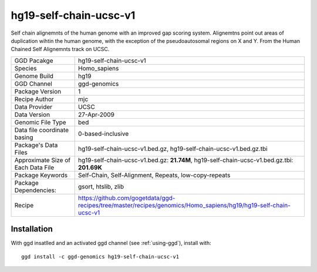 .. _`hg19-self-chain-ucsc-v1`:

hg19-self-chain-ucsc-v1
=======================

|downloads|

Self chain alignemnts of the human genome with an improved gap scoring system. Alignemtns point out areas of duplication wihtin the human genome, with the exception of the pseudoautosomal regions on X and Y. From the Human Chained Self Alignemnts track on UCSC.

================================== ====================================
GGD Pacakge                        hg19-self-chain-ucsc-v1 
Species                            Homo_sapiens
Genome Build                       hg19
GGD Channel                        ggd-genomics
Package Version                    1
Recipe Author                      mjc 
Data Provider                      UCSC
Data Version                       27-Apr-2009
Genomic File Type                  bed
Data file coordinate basing        0-based-inclusive
Package's Data Files               hg19-self-chain-ucsc-v1.bed.gz, hg19-self-chain-ucsc-v1.bed.gz.tbi
Approximate Size of Each Data File hg19-self-chain-ucsc-v1.bed.gz: **21.74M**, hg19-self-chain-ucsc-v1.bed.gz.tbi: **201.69K**
Package Keywords                   Self-Chain, Self-Alignment, Repeats, low-copy-repeats
Package Dependencies:              gsort, htslib, zlib
Recipe                             https://github.com/gogetdata/ggd-recipes/tree/master/recipes/genomics/Homo_sapiens/hg19/hg19-self-chain-ucsc-v1
================================== ====================================



Installation
------------

.. highlight: bash

With ggd insatlled and an activated ggd channel (see :ref:`using-ggd`), install with::

   ggd install -c ggd-genomics hg19-self-chain-ucsc-v1

.. |downloads| image:: https://anaconda.org/ggd-genomics/hg19-self-chain-ucsc-v1/badges/downloads.svg
               :target: https://anaconda.org/ggd-genomics/hg19-self-chain-ucsc-v1